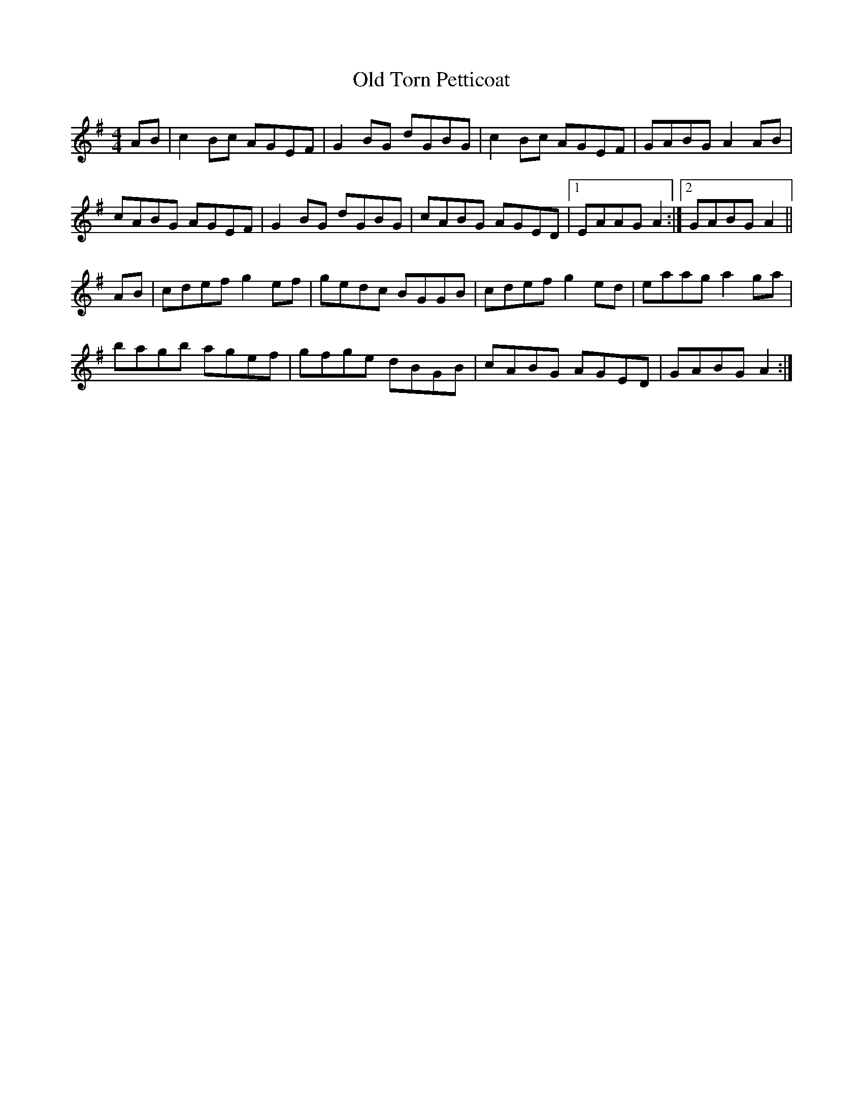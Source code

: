X: 87
T:Old Torn Petticoat
R:Reel
N:I combined parts of Sully's version 
B:Sully's Irish Music Book
M:4/4
L:1/8
Z:added by Alf 
K:Ador
AB|c2Bc AGEF|G2BG dGBG|c2Bc AGEF|GABG A2AB|
cABG AGEF|G2BG dGBG|cABG AGED|[1 EAAG A2:|[2 GABG A2||
AB\
|cdef g2ef|gedc BGGB|cdef g2ed|eaag a2ga|
bagb agef|gfge dBGB|cABG AGED|GABG A2:|
